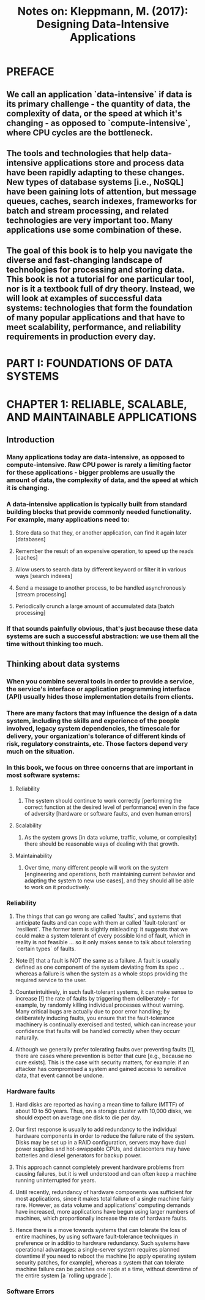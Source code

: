 #+TITLE: Notes on: Kleppmann, M. (2017): Designing Data-Intensive Applications

* PREFACE

** We call an application `data-intensive` if data is its primary challenge - the quantity of data, the complexity of data, or the speed at which it's changing - as opposed to `compute-intensive`, where CPU cycles are the bottleneck.

** The tools and technologies that help data-intensive applications store and process data have been rapidly adapting to these changes. New types of database systems [i.e., NoSQL] have been gaining lots of attention, but message queues, caches, search indexes, frameworks for batch and stream processing, and related technologies are very important too. Many applications use some combination of these.

** The goal of this book is to help you navigate the diverse and fast-changing landscape of technologies for processing and storing data. This book is not a tutorial for one particular tool, nor is it a textbook full of dry theory. Instead, we will look at examples of successful data systems: technologies that form the foundation of many popular applications and that have to meet scalability, performance, and reliability requirements in production every day.

* PART I: FOUNDATIONS OF DATA SYSTEMS

* CHAPTER 1: RELIABLE, SCALABLE, AND MAINTAINABLE APPLICATIONS

** Introduction

*** Many applications today are data-intensive, as opposed to compute-intensive. Raw CPU power is rarely a limiting factor for these applications - bigger problems are usually the amount of data, the complexity of data, and the speed at which it is changing.

*** A data-intensive application is typically built from standard building blocks that provide commonly needed functionality. For example, many applications need to:

**** Store data so that they, or another application, can find it again later [databases]

**** Remember the result of an expensive operation, to speed up the reads [caches]

**** Allow users to search data by different keyword or filter it in various ways [search indexes]

**** Send a message to another process, to be handled asynchronously [stream processing]

**** Periodically crunch a large amount of accumulated data [batch processing]

*** If that sounds painfully obvious, that's just because these data systems are such a successful abstraction: we use them all the time without thinking too much.

** Thinking about data systems

***  When you combine several tools in order to provide a service, the service's interface or application programming interface (API) usually hides those implementation details from clients.

*** There are many factors that may influence the design of a data system, including the skills and experience of the people involved, legacy system dependencies, the timescale for delivery, your organization's tolerance of different kinds of risk, regulatory constraints, etc. Those factors depend very much on the situation.

*** In this book, we focus on three concerns that are important in most software systems:

**** Reliability

***** The system should continue to work correctly [performing the correct function at the desired level of performance] even in the face of adversity [hardware or software faults, and even human errors]

**** Scalability

***** As the system grows [in data volume, traffic, volume, or complexity] there should be reasonable ways of dealing with that growth.

**** Maintainability

***** Over time, many different people will work on the system [engineering and operations, both maintaining current behavior and adapting the system to new use cases], and they should all be able to work on it productively.

*** Reliability

**** The things that can go wrong are called `faults`, and systems that anticipate faults and can cope with them ar called `fault-tolerant` or `resilient`. The former term is slightly misleading: it suggests that we could make a system tolerant of every possible kind of fault, which in reality is not feasible ... so it only makes sense to talk about tolerating `certain types` of faults.

**** Note [!] that a fault is NOT the same as a failure. A fault is usually defined as one component of the system deviating from its spec ... whereas a failure is when the system as a whole stops providing the required service to the user.

**** Counterintuitively, in such fault-tolerant systems, it can make sense to increase [!] the rate of faults by triggering them deliberately - for example, by randomly killing individual processes without warning. Many critical bugs are actually due to poor error handling; by deliberately inducing faults, you ensure that the fault-tolerance machinery is continually exercised and tested, which can increase your confidence that faults will be handled correctly when they occurr naturally.

**** Although we generally prefer tolerating faults over preventing faults [!], there are cases where prevention is better that cure [e.g., because no cure exists]. This is the case with security matters, for example: if an attacker has compromised a system and gained access to sensitive data, that event cannot be undone.

*** Hardware faults

**** Hard disks are reported as having a mean time to failure (MTTF) of about 10 to 50 years. Thus, on a storage cluster with 10,000 disks, we should expect on average one disk to die per day.

**** Our first response is usually to add redundancy to the individual hardware components in order to reduce the failure rate of the system. Disks may be set up in a RAID configuration, servers may have dual power supplies and hot-swappable CPUs, and datacenters may have batteries and diesel generators for backup power.

**** This approach cannot completely prevent hardware problems from causing failures, but it is well understood and can often keep a machine running uninterrupted for years.

**** Until recently, redundancy of hardware components was sufficient for most applications, since it makes total failure of a single machine fairly rare. However, as data volume and applications' computing demands have increased, more applications have begun using larger numbers of machines, which proportionally increase the rate of hardware faults.

**** Hence there is a move towards systems that can tolerate the loss of entire machines, by using software fault-tolerance techniques in preference or in additio to hardware redundancy. Such systems have operational advantages: a single-server system requires planned downtime if you need to reboot the machine [to apply operating system security patches, for example], whereas a system that can tolerate machine failure can be patches one node at a time, without downtime of the entire system [a `rolling upgrade`].

*** Software Errors
